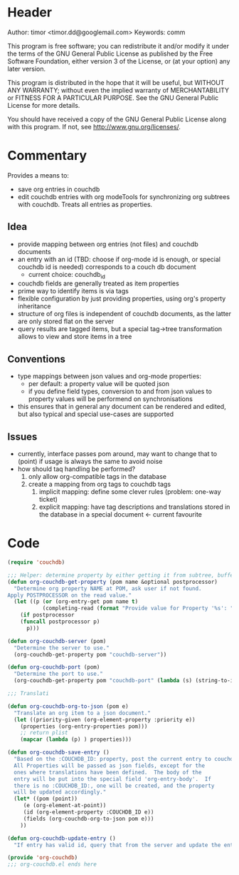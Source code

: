 # # org-couchdb.el --- map and synchronize org mode subtrees to couchdb docunments  -*- lexical-binding: t; -*-

* Header

Author: timor <timor.dd@googlemail.com>
Keywords: comm

This program is free software; you can redistribute it and/or modify
it under the terms of the GNU General Public License as published by
the Free Software Foundation, either version 3 of the License, or
(at your option) any later version.

This program is distributed in the hope that it will be useful,
but WITHOUT ANY WARRANTY; without even the implied warranty of
MERCHANTABILITY or FITNESS FOR A PARTICULAR PURPOSE.  See the
GNU General Public License for more details.

You should have received a copy of the GNU General Public License
along with this program.  If not, see <http://www.gnu.org/licenses/>.

* Commentary

Provides a means to:
- save org entries in couchdb
- edit couchdb entries with org modeTools for synchronizing org
  subtrees with couchdb.  Treats all entries as properties.
** Idea
- provide mapping between org entries (not files) and couchdb documents
- an entry with an id (TBD: choose if org-mode id is enough, or
  special couchdb id is needed) corresponds to a couch db document
  - current choice: couchdb_id
- couchdb fields are generally treated as item properties
- prime way to identify items is via tags
- flexible configuration by just providing properties, using org's
  property inheritance
- structure of org files is independent of couchdb documents, as the
  latter are only stored flat on the server
- query results are tagged items, but a special tag->tree
  transformation allows to view and store items in a tree
** Conventions
- type mappings between json values and org-mode properties:
  - per default: a property value will be quoted json
  - if you define field types, conversion to and from json values to
    property values will be performend on synchronisations
- this ensures that in general any document can be rendered and
  edited, but also typical and special use-cases are supported
** Issues
- currently, interface passes pom around, may want to change that to
  (point) if usage is always the same to avoid noise
- how should taq handling be performed?
  1. only allow org-compatible tags in the database
  2. create a mapping from org tags to couchdb tags
     1. implicit mapping: define some clever rules (problem: one-way ticket)
     2. explicit mapping: have tag descriptions and translations
        stored in the database in a special document <- current favourite

* Code


#+BEGIN_SRC emacs-lisp
(require 'couchdb)

;;; Helper: determine property by either getting it from subtree, buffer or prompt
(defun org-couchdb-get-property (pom name &optional postprocessor)
  "Determine org property NAME at POM, ask user if not found.
Apply POSTPROCESSOR on the read value."
  (let ((p (or (org-entry-get pom name t)
	       (completing-read (format "Provide value for Property '%s': " name) ()))))
    (if postprocessor
	(funcall postprocessor p)
      p)))

(defun org-couchdb-server (pom)
  "Determine the server to use."
  (org-couchdb-get-property pom "couchdb-server"))

(defun org-couchdb-port (pom)
  "Determine the port to use."
  (org-couchdb-get-property pom "couchdb-port" (lambda (s) (string-to-int s))))

;;; Translati

(defun org-couchdb-org-to-json (pom e)
  "Translate an org item to a json document."
  (let ((priority-given (org-element-property :priority e))
	(properties (org-entry-properties pom)))
    ;; return plist
    (mapcar (lambda (p) ) properties)))

(defun org-couchdb-save-entry ()
  "Based on the :COUCHDB_ID: property, post the current entry to couchdb.
  All Properties will be passed as json fields, except for the
  ones where translations have been defined.  The body of the
  entry will be put into the special field 'org-entry-body'.  If
  there is no :COUCHDB_ID:, one will be created, and the property
  will be updated accordingly."
  (let* ((pom (point))
	 (e (org-element-at-point))
	 (id (org-element-property :COUCHDB_ID e))
	 (fields (org-couchdb-org-to-json pom e)))
    ))

(defun org-couchdb-update-entry ()
  "If entry has valid id, query that from the server and update the entry.")

(provide 'org-couchdb)
;;; org-couchdb.el ends here
#+END_SRC
